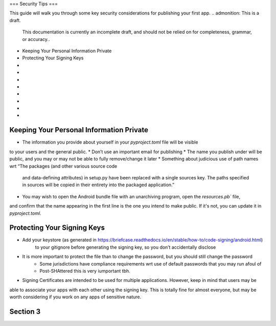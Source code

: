 ===
Security Tips 
===

This guide will walk you through some key security considerations for publishing your 
first app.
.. admonition: This is a draft.

    This documentation is currently an incomplete draft, and should not be relied on
    for completeness, grammar, or accuracy..

*  Keeping Your Personal Information Private
*  Protecting Your Signing Keys
*  
* 
* 
* 
* 
* 
* 
* 

Keeping Your Personal Information Private
=====================
.. admonition: This is a draft.

    This admonition will be removed when content has been drafted and reviewed. 
* The information you provide about yourself in your `pyproject.toml` file will be visible
to your users and the general public.
* Don’t use an important email for publishing
* The name you publish under will be public, and you may or may not be able to 
fully remove/change it later
* Something about judicious use of path names wrt “The packages (and other various source code 
    and data-defining attributes) in setup.py have been replaced with a single sources key. The 
    paths specified in sources will be copied in their entirety into the packaged application.”
* You may wish to  open the Android bundle file with an unarchiving program, open the `resources.pb`` file,
and confirm that the name appearing in the first line is the one you intend to make public. If it's not, you 
can update it in `pyproject.toml`.

Protecting Your Signing Keys
============================

.. admonition: This is a draft.

    This admonition will be removed when content has been drafted and reviewed. 

* Add your keystore (as generated in https://briefcase.readthedocs.io/en/stable/how-to/code-signing/android.html)
    to your gitignore before generating the signing key, so you don’t accidentally disclose
* It is more important to protect the file than to change the password, but you should still change the password
        * Some jurisdictions have compliance requirements wrt use of default passwords that you may run afoul of
        * Post-SHAttered this is very iumportant tbh.
* Signing Certificates are intended to be used for multiple applications. However, keep in mind that users may be 
able to associate your apps with each other using the signing key. This is totally fine for almost everyone, but 
may be worth considering if you work on any apps of sensitive nature.


Section 3
======================

.. admonition: This is a draft.

    This admonition will be removed when content has been drafted and reviewed.